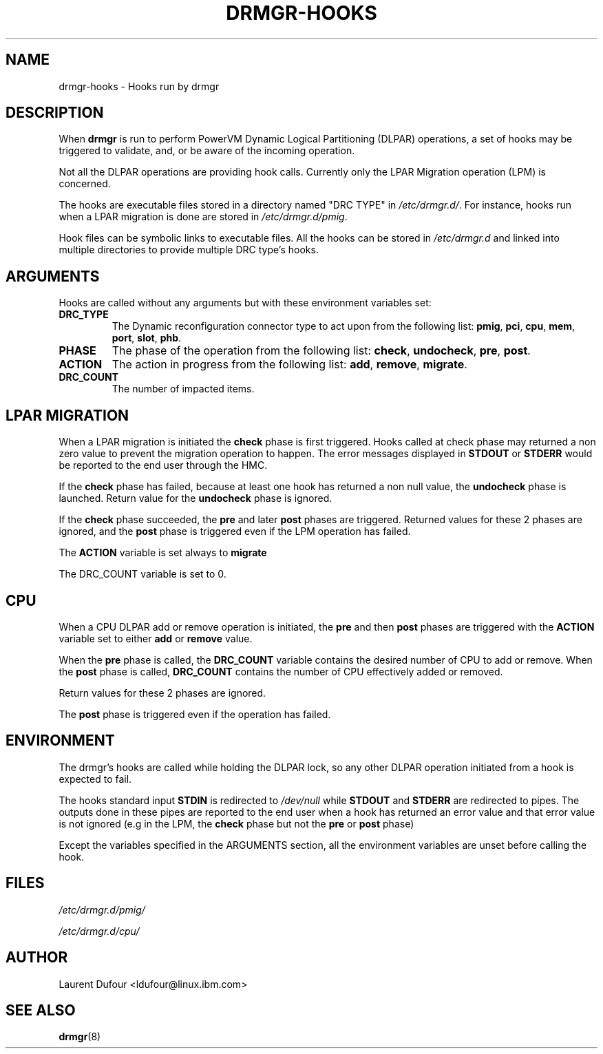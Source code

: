 .\"
.\" Copyright (C) 2022 International Business Machines
.\"
.TH DRMGR-HOOKS 8 "May 24, 2022" Linux "Linux on Power Service Tools"
.SH NAME
drmgr\-hooks \- Hooks run by drmgr
.SH DESCRIPTION
When
.B drmgr
is run to perform PowerVM Dynamic Logical Partitioning (DLPAR) operations,
a set of hooks may be triggered to validate, and, or be aware of the incoming operation.
.P
Not all the DLPAR operations are providing hook calls.
Currently only the LPAR Migration operation (LPM) is concerned.
.P
The hooks are executable files stored in a directory named "DRC TYPE" in
.IR /etc/drmgr.d/ .
For instance, hooks run when a LPAR migration is done are stored in
.IR /etc/drmgr.d/pmig .
.P
Hook files can be symbolic links to executable files. All the hooks can be stored in
.IR /etc/drmgr.d
and linked into multiple directories to provide multiple DRC type's hooks.
.SH ARGUMENTS
.P
Hooks are called without any arguments but with these environment variables set:
.TP
.BI "DRC_TYPE"
The Dynamic reconfiguration connector type to act upon from the following list:
.BR pmig ", " pci ", " cpu ", " mem ", " port ", " slot ", " phb "."
.TP
.BI "PHASE"
The phase of the operation from the following list:
.BR check ", " undocheck ", " pre ", " post "."
.TP
.BI "ACTION"
The action in progress from the following list:
.BR add ", " remove ", " migrate "."
.TP
.BI "DRC_COUNT"
The number of impacted items.
.SH LPAR MIGRATION
.P
When a LPAR migration is initiated the
.B check
phase is first triggered. Hooks called at check phase may returned a non zero value to prevent the migration operation to happen.
The error messages displayed in
.BR STDOUT " or " STDERR
would be reported to the end user through the HMC.
.P
If the
.B check
phase has failed, because at least one hook has returned a non null value, the
.B undocheck
phase is launched. Return value for the
.B
undocheck
phase is ignored.
.P
If the
.B check
phase succeeded, the
.BR pre " and later " post
phases are triggered. Returned values for these 2 phases are ignored, and the
.B post
phase is triggered even if the LPM operation has failed.
.P
The
.B ACTION
variable is set always to
.B migrate
.P
The DRC_COUNT variable is set to 0.
.SH CPU
When a CPU DLPAR add or remove operation is initiated, the
.B pre
and then
.B post
phases are triggered with the
.B ACTION
variable set to either
.B add
or
.B remove
value.
.P
When the
.B pre
phase is called, the
.B DRC_COUNT
variable contains the desired number of CPU to add or remove. When the
.B post
phase is called,
.B DRC_COUNT
contains the number of CPU effectively added or removed.
.P
Return values for these 2 phases are ignored.
.P
The
.B post
phase is triggered even if the operation has failed.
.SH ENVIRONMENT
.P
The drmgr's hooks are called while holding the DLPAR lock, so any other
DLPAR operation initiated from a hook is expected to fail.
.P
The hooks standard input
.B STDIN
is redirected to
.I /dev/null
while
.BR STDOUT " and " STDERR
are redirected to pipes.
The outputs done in these pipes are reported to the end user when a hook has returned an error value and that error value is not ignored (e.g in the LPM, the
.B check
phase but not the
.BR pre " or " post
phase)
.P
Except the variables specified in the ARGUMENTS section, all the environment variables are unset before calling the hook.
.SH FILES
.IR /etc/drmgr.d/pmig/
.P
.IR /etc/drmgr.d/cpu/
.SH AUTHOR
Laurent Dufour <ldufour@linux.ibm.com>
.SH SEE ALSO
.BR drmgr (8)
